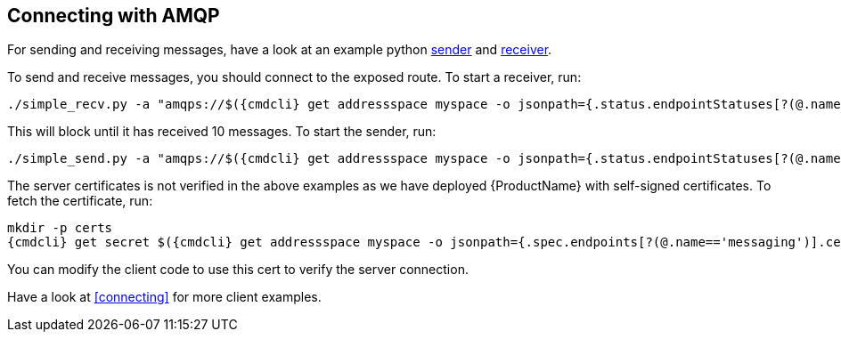 == Connecting with AMQP

For sending and receiving messages, have a look at an example python
http://qpid.apache.org/releases/qpid-proton-0.18.0/proton/python/examples/simple_send.py.html[sender]
and
http://qpid.apache.org/releases/qpid-proton-0.18.0/proton/python/examples/simple_recv.py.html[receiver].

To send and receive messages, you should connect to the exposed route. To start a receiver, run:

[options="nowrap",subs=attributes+]
....
./simple_recv.py -a "amqps://$({cmdcli} get addressspace myspace -o jsonpath={.status.endpointStatuses[?(@.name=='messaging')].host):443/myanycast" -m 10
....

This will block until it has received 10 messages. To start the sender, run:

[options="nowrap",subs=attributes+]
....
./simple_send.py -a "amqps://$({cmdcli} get addressspace myspace -o jsonpath={.status.endpointStatuses[?(@.name=='messaging')].host):443/myanycast" -m 10
....

The server certificates is not verified in the above examples as we have deployed {ProductName} with
self-signed certificates. To fetch the certificate, run:

[options="nowrap",subs=attributes+]
....
mkdir -p certs
{cmdcli} get secret $({cmdcli} get addressspace myspace -o jsonpath={.spec.endpoints[?(@.name=='messaging')].cert.secretName}) -o jsonpath='{.data.tls\.crt}' | base64 -d > certs/tls.crt
....

You can modify the client code to use this cert to verify the server connection.

Have a look at <<connecting>> for more client examples.
